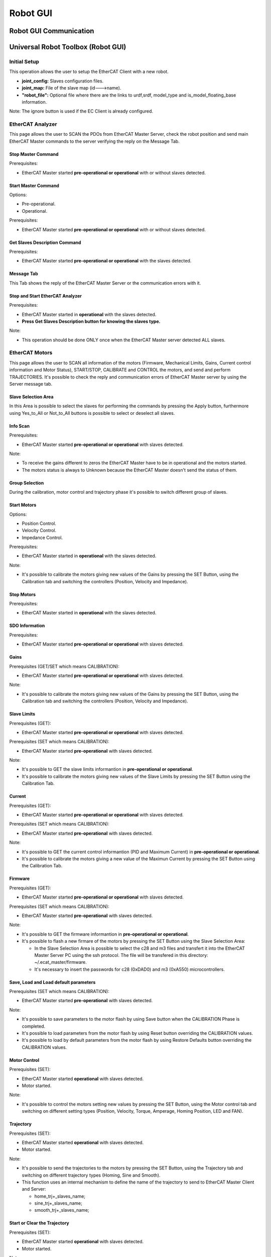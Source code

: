 .. _Robot GUI:


***************
Robot GUI
***************

.. _Robot GUI Communication:

Robot GUI Communication
=============================

.. image:: _static/Robot_GUI_Img/Robot_GUI_Img_0.png
   
.. _Universal Robot Toolbox:

Universal Robot Toolbox (Robot GUI)
===================================

Initial Setup
--------------------------------------------

This operation allows the user to setup the EtherCAT Client with a new robot.

.. image:: _static/Robot_GUI_Img/Robot_GUI_Img_1.png

.. image:: _static/EtherCAT_Client_Img/EtherCAT_Client_Img_4.png


* **joint_config:** Slaves configuration files. 
* **joint_map:** File of the slave map (id--->name).
* **"robot_file":** Optional file where there are the links to urdf,srdf, model_type and is_model_floating_base information.

Note: The ignore button is used if the EC Client is already configured.

EtherCAT Analyzer
--------------------------------------------

.. image:: _static/Robot_GUI_Img/Robot_GUI_Img_2.png

This page allows the user to SCAN the PDOs from EtherCAT Master Server, check the robot position and send main EtherCAT Master commands to the server verifying the reply on the Message Tab.

Stop Master Command
^^^^^^^^^^^^^^^^^^^^^

Prerequisites: 

* EtherCAT Master started **pre-operational or operational** with or without slaves detected.

Start Master Command
^^^^^^^^^^^^^^^^^^^^^

Options: 

* Pre-operational.
* Operational.

Prerequisites: 

* EtherCAT Master started **pre-operational or operational** with or without slaves detected.

Get Slaves Description Command
^^^^^^^^^^^^^^^^^^^^^^^^^^^^^^^^
Prerequisites: 

* EtherCAT Master started **pre-operational or operational** with the slaves detected.


Message Tab
^^^^^^^^^^^^^^^^^^^^^^^^^^^^^^^^

This Tab shows the reply of the EtherCAT Master Server or the communication errors with it.

Stop and Start EtherCAT Analyzer
^^^^^^^^^^^^^^^^^^^^^^^^^^^^^^^^^^^^

Prerequisites: 

* EtherCAT Master started in **operational** with the slaves detected.
* **Press Get Slaves Description button for knowing the slaves type.**

Note: 

* This operation should be done ONLY once when the EtherCAT Master server detected ALL slaves.   


EtherCAT Motors
--------------------------------------------

.. image:: _static/Robot_GUI_Img/Robot_GUI_Img_3.png

This page allows the user to SCAN all information of the motors (Firmware, Mechanical Limits, Gains, Current control information and Motor Status), START/STOP, CALIBRATE and CONTROL the motors, and send and perform TRAJECTORIES. It's possible to check the reply and communication errors of EtherCAT Master server by using the Server message tab. 

Slave Selection Area
^^^^^^^^^^^^^^^^^^^^^^^^^^^^^

In this Area is possible to select the slaves for performing the commands by pressing the Apply button, furthermore using Yes_to_All or Not_to_All buttons is possible to select or deselect all slaves.

Info Scan
^^^^^^^^^^^^^^^^^^^^^

Prerequisites: 

* EtherCAT Master started **pre-operational or operational** with slaves detected.

Note: 

* To receive the gains different to zeros the EtherCAT Master have to be in operational and the motors started.
* The motors status is always to Unknown because the EtherCAT Master doesn't send the status of them.   

Group Selection
^^^^^^^^^^^^^^^^^^^^^^^^^^^^^

During the calibration, motor control and trajectory phase it's possible to switch different group of slaves.   

Start Motors
^^^^^^^^^^^^^^^^^^^^^

Options: 

* Position Control.
* Velocity Control.
* Impedance Control.

Prerequisites: 

* EtherCAT Master started in **operational** with the slaves detected.

Note: 

* It's possible to calibrate the motors giving new values of the Gains by pressing the SET Button, using the Calibration tab and switching the controllers (Position, Velocity and Impedance).

Stop Motors
^^^^^^^^^^^^^^^^^^^^^

Prerequisites: 

* EtherCAT Master started in **operational** with the slaves detected.

SDO Information
^^^^^^^^^^^^^^^^^^^^^

Prerequisites: 

* EtherCAT Master started **pre-operational or operational** with slaves detected.          


Gains
^^^^^^^^^^^^^^^^^^^^^

Prerequisites (GET/SET which means CALIBRATION): 

* EtherCAT Master started **pre-operational or operational** with slaves detected.   

Note: 

* It's possible to calibrate the motors giving new values of the Gains by pressing the SET Button, using the Calibration tab and switching the controllers (Position, Velocity and Impedance).

Slave Limits
^^^^^^^^^^^^^^^^^^^^^

Prerequisites (GET): 

* EtherCAT Master started **pre-operational or operational** with slaves detected.

Prerequisites (SET which means CALIBRATION): 

* EtherCAT Master started **pre-operational** with slaves detected.    

Note: 

* It's possible to GET the slave limits informantion in **pre-operational or operational**.
* It's possible to calibrate the motors giving new values of the Slave Limits by pressing the SET Button using the Calibration Tab.


Current
^^^^^^^^^^^^^^^^^^^^^

Prerequisites (GET): 

* EtherCAT Master started **pre-operational or operational** with slaves detected.

Prerequisites (SET which means CALIBRATION): 

* EtherCAT Master started **pre-operational** with slaves detected.    

Note: 

* It's possible to GET the current control informantion (PID and Maximum Current) in **pre-operational or operational**.
* It's possible to calibrate the motors giving a new value of the Maximun Current  by pressing the SET Button using the Calibration Tab.


Firmware
^^^^^^^^^^^^^^^^^^^^^

Prerequisites (GET): 

* EtherCAT Master started **pre-operational or operational** with slaves detected.

Prerequisites (SET which means CALIBRATION): 

* EtherCAT Master started **pre-operational** with slaves detected.    

Note: 

* It's possible to GET the firmware informantion in **pre-operational or operational**.
* It's possible to flash a new firmare of the motors by pressing the SET Button using the Slave Selection Area:
  
  * In the Slave Selection Area is possible to select the c28 and m3 files and transfert it into the EtherCAT Master Server PC using the ssh protocol. The file will be transfered in this directory: ~/.ecat_master/firmware.
  * It's necessary to insert the passwords for c28 (0xDAD0) and m3 (0xA550) microcontrollers.


Save, Load and Load default parameters
^^^^^^^^^^^^^^^^^^^^^^^^^^^^^^^^^^^^^^

Prerequisites (SET which means CALIBRATION): 

* EtherCAT Master started **pre-operational** with slaves detected. 

Note: 

* It's possible to save parameters to the motor flash by using Save button when the CALIBRATION Phase is completed.
* It's possible to load parameters from the motor flash by using Reset button overriding the CALIBRATION values.
* It's possible to load by default parameters from the motor flash by using Restore Defaults button overriding the CALIBRATION values.


Motor Control
^^^^^^^^^^^^^^^^^^^^^

Prerequisites (SET):

* EtherCAT Master started **operational** with slaves detected. 
* Motor started.   

Note: 

* It's possible to control the motors setting new values by pressing the SET Button, using the Motor control tab and switching on different setting types (Position, Velocity, Torque, Amperage, Homing Position, LED and FAN).


Trajectory
^^^^^^^^^^^^^^^^^^^^^

Prerequisites (SET):

* EtherCAT Master started **operational** with slaves detected. 
* Motor started.   

Note: 

* It's possible to send the trajectories to the motors by pressing the SET Button, using the Trajectory tab and switching on different trajectory types (Homing, Sine and Smooth).
* This function uses an internal mechanism to define the name of the trajectory to send to EtherCAT Master Client and Server: 

  * home_trj+_slaves_name;
  * sine_trj+_slaves_name;
  * smooth_trj+_slaves_name;


Start or Clear the Trajectory
^^^^^^^^^^^^^^^^^^^^^^^^^^^^^

Prerequisites (SET):

* EtherCAT Master started **operational** with slaves detected. 
* Motor started.   

Note: 

* It's possible to start and clear the trajectories to the motors by pressing OK or Cancel buttons.


Server Message Tab
^^^^^^^^^^^^^^^^^^^^^^^^^^^^^^^^

This Tab shows the reply of the EtherCAT Master Server or the communication errors with it.

XBot2-GUI Integration 
=============================

Part of the Univarsal Robot Toolbox can be added like a plugin.

Another important GUI is used in the Lab, XBot2-GUI, where it's possible to load dynamically different plugins:
 
.. image:: _static/Robot_GUI_Img/Robot_GUI_Img_4.png

Note:

* When XBotCore node is running a lot of services of the EtherCAT client are inhibited:

  * Start motors.
  * Motors Calibration (all SET commands, Gains, Slave Limits, Current and Firmware).
  * Motors Control.
  * Motors Trajectory.
* When XBotCore node is running, it's possible to use the stop motors command for ALL motors.

